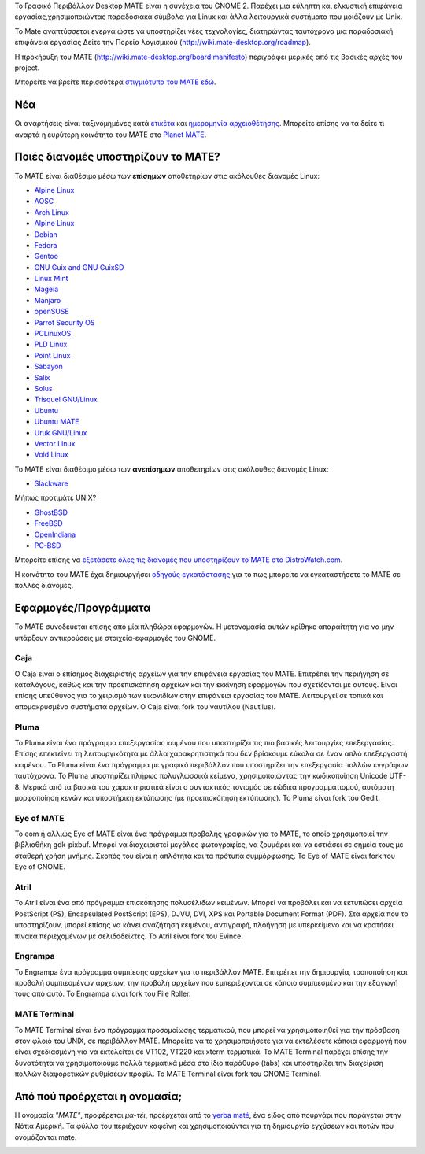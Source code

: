 .. link:
.. description:
.. tags: About,Applications,Screenshots
.. date: 2013-10-31 12:29:57
.. title: Γραφικό Περιβάλλον MATE
.. slug: index
.. pretty_url: False

Το Γραφικό Περιβάλλον Desktop MATE είναι η συνέχεια του GNOME 2. Παρέχει μια εύληπτη και ελκυστική επιφάνεια εργασίας,χρησιμοποιώντας παραδοσιακά σύμβολα για Linux και άλλα λειτουργικά συστήματα που μοιάζουν με Unix.

To Mate αναπτύσσεται ενεργά ώστε να υποστηρίζει νέες τεχνολογίες, διατηρώντας ταυτόχρονα μια παραδοσιακή επιφάνεια εργασίας
Δείτε την Πορεία λογισμικού (http://wiki.mate-desktop.org/roadmap). 

Η προκήρυξη του MATE (http://wiki.mate-desktop.org/board:manifesto)
περιγράφει μερικές από τις βασικές αρχές του project.

.. image:: /screens/screenshot.jpg
    :align: center


Μπορείτε να βρείτε περισσότερα  `στιγμιότυπα του MATE εδώ <gallery/1.22/>`_.

---
Νέα
---

.. post-list::
    :lang: en
    :stop: 5

Οι αναρτήσεις είναι ταξινομημένες κατά `ετικέτα <tags/>`_ και `ημερομηνία αρχειοθέτησης <archive/>`_.
Μπορείτε επίσης να τα δείτε τι αναρτά η ευρύτερη κοινότητα του ΜΑΤΕ 
στο `Planet MATE <http://planet.mate-desktop.org>`_.

------------------------------------
Ποιές διανομές υποστηρίζουν το MATE?
------------------------------------

Το MATE είναι διαθέσιμο μέσω των **επίσημων** αποθετηρίων στις ακόλουθες διανομές Linux:

* `Alpine Linux <https://www.alpinelinux.org/>`_
* `AOSC <https://aosc.io/>`_
* `Arch Linux <http://www.archlinux.org>`_
* `Alpine Linux <https://www.alpinelinux.org/>`_
* `Debian <http://www.debian.org>`_
* `Fedora <http://www.fedoraproject.org>`_
* `Gentoo <http://www.gentoo.org>`_
* `GNU Guix and GNU GuixSD <https://gnu.org/s/guix>`_
* `Linux Mint <http://linuxmint.com>`_
* `Mageia <https://www.mageia.org/en/>`_
* `Manjaro <http://manjaro.org/>`_
* `openSUSE <http://www.opensuse.org>`_
* `Parrot Security OS <http://www.parrotsec.org/>`_
* `PCLinuxOS <http://www.pclinuxos.com/get-pclinuxos/mate/>`_
* `PLD Linux <https://www.pld-linux.org/>`_
* `Point Linux <http://pointlinux.org/>`_
* `Sabayon <http://www.sabayon.org>`_
* `Salix <http://www.salixos.org>`_
* `Solus <https://getsol.us/>`_
* `Trisquel GNU/Linux <https://trisquel.info/>`_
* `Ubuntu <http://www.ubuntu.com>`_
* `Ubuntu MATE <http://www.ubuntu-mate.org>`_
* `Uruk GNU/Linux <https://urukproject.org/dist/>`_
* `Vector Linux <http://vectorlinux.com>`_
* `Void Linux <http://www.voidlinux.eu/>`_

Το MATE είναι διαθέσιμο μέσω των **ανεπίσημων** αποθετηρίων στις ακόλουθες διανομές Linux:

* `Slackware <http://www.slackware.com>`_

Μήπως προτιμάτε UNIX?

* `GhostBSD <http://ghostbsd.org>`_
* `FreeBSD <http://freebsd.org>`_
* `OpenIndiana <https://www.openindiana.org>`_
* `PC-BSD <http://www.pcbsd.org>`_

Μπορείτε επίσης να `εξετάσετε όλες τις διανομές που υποστηρίζουν το MATE στο DistroWatch.com <http://distrowatch.org/search.php?desktop=MATE#distrosearch>`_.

Η κοινότητα του MATE έχει δημιουργήσει `οδηγούς εγκατάστασης <http://wiki.mate-desktop.org/download>`_
για το πως μπορείτε να εγκαταστήσετε το MATE σε πολλές διανομές.

---------------------
Εφαρμογές/Προγράμματα
---------------------

Το MATE συνοδεύεται επίσης από μία πληθώρα εφαρμογών. Η μετονομασία αυτών κρίθηκε απαραίτητη
για να μην υπάρξουν αντικρούσεις με στοιχεία-εφαρμογές του GNOME.

Caja
====

.. image:: /assets/img/mate/caja.png

Ο Caja είναι ο επίσημος διαχειριστής αρχείων για την επιφάνεια εργασίας του MATE. Επιτρέπει την περιήγηση σε καταλόγους, καθώς και την προεπισκόπηση αρχείων και την εκκίνηση εφαρμογών που σχετίζονται με αυτούς. Είναι επίσης υπεύθυνος για το χειρισμό των εικονιδίων στην επιφάνεια εργασίας του MATE.
Λειτουργεί σε τοπικά και απομακρυσμένα συστήματα αρχείων. Ο Caja είναι fork του ναυτίλου (Nautilus). 

Pluma
=====

.. image:: /assets/img/mate/pluma.png

Το Pluma είναι ένα πρόγραμμα επεξεργασίας κειμένου που υποστηρίζει τις πιο βασικές λειτουργίες
επεξεργασίας. Επίσης επεκτείνει τη λειτουργικότητα με άλλα χαρακρητιστηκά που δεν βρίσκουμε εύκολα
σε έναν απλό επεξεργαστή κειμένου. Το Pluma είναι ένα πρόγραμμα με γραφικό περιβάλλον που 
υποστηρίζει την επεξεργασία πολλών εγγράφων ταυτόχρονα. Το Pluma υποστηρίζει πλήρως
πολυγλωσσικά κείμενα, χρησιμοποιώντας την κωδικοποίηση Unicode UTF-8. Μερικά από τα βασικά του
χαρακτηριστικά είναι ο συντακτικός τονισμός σε κώδικα προγραμματισμού, αυτόματη μορφοποίηση κενών
και υποστήρικη εκτύπωσης (με προεπισκόπηση εκτύπωσης).
Το Pluma είναι fork του Gedit.

Eye of MATE
===========

.. image:: /assets/img/mate/eom.png

Το eom ή αλλιώς Eye of MATE είναι ένα πρόγραμμα προβολής γραφικών για το MATE, το οποίο
χρησιμοποιεί την βιβλιοθήκη gdk-pixbuf. Μπορεί να διαχειριστεί μεγάλες φωτογραφίες, 
να ζουμάρει και να εστιάσει σε σημεία τους με σταθερή χρήση μνήμης. Σκοπός του είναι η απλότητα
και τα πρότυπα συμμόρφωσης.
Το Eye of MATE είναι fork του Eye of GNOME.

Atril
=====

.. image:: /assets/img/mate/atril.png

Το Atril είναι ένα από πρόγραμμα επισκόπησης πολυσέλιδων κειμένων. Μπορεί να προβάλει 
και να εκτυπώσει αρχεία PostScript (PS), Encapsulated PostScript (EPS), DJVU, DVI, XPS και Portable
Document Format (PDF). Στα αρχεία που το υποστηρίζουν, μπορεί επίσης να κάνει αναζήτηση
κειμένου, αντιγραφή, πλοήγηση με υπερκείμενο και να κρατήσει πίνακα περιεχομένων με σελιδοδείκτες.
Το Atril είναι fork του Evince.

Engrampa
========

.. image:: /assets/img/mate/engrampa.png

Το Engrampa ένα πρόγραμμα συμπίεσης αρχείων για το περιβάλλον MATE.
Επιτρέπει την δημιουργία, τροποποίηση και προβολή συμπιεσμένων αρχείων,
την προβολή αρχείων που εμπεριέχονται σε κάποιο συμπιεσμένο και την εξαγωγή τους από αυτό.
Το Engrampa είναι fork του File Roller.

MATE Terminal
=============

.. image:: /assets/img/mate/terminal.png

Το MATE Terminal είναι ένα πρόγραμμα προσομοίωσης τερματικού, που μπορεί να χρησιμοποιηθεί
για την πρόσβαση στον φλοιό του UNIX, σε περιβάλλον MATE.
Μπορείτε να το χρησιμοποιήσετε για να εκτελέσετε κάποια εφαρμογή που είναι σχεδιασμένη 
για να εκτελείται σε VT102, VT220 και xterm τερματικά.
Το MATE Terminal παρέχει επίσης την δυνατότητα να χρησιμοποιούμε πολλά τερματικά 
μέσα στο ίδιο παράθυρο (tabs) και υποστηρίζει την διαχείριση πολλών διαφορετικών 
ρυθμίσεων προφίλ.
To MATE Terminal είναι fork του GNOME Terminal.

------------------------------
Από πού προέρχεται η ονομασία;
------------------------------

Η ονομασία *"MATE"*, προφέρεται *μα-τέι*, προέρχεται από το `yerba maté
<http://en.wikipedia.org/wiki/Yerba_mate>`_, ένα είδος από πουρνάρι 
που παράγεται στην Νότια Αμερική. Τα φύλλα του περιέχουν καφεϊνη και χρησιμοποιούνται
για τη δημιουργία εγχύσεων και ποτών που ονομάζονται mate.

.. image:: /assets/img/mate/yerba.jpg
    :align: center
